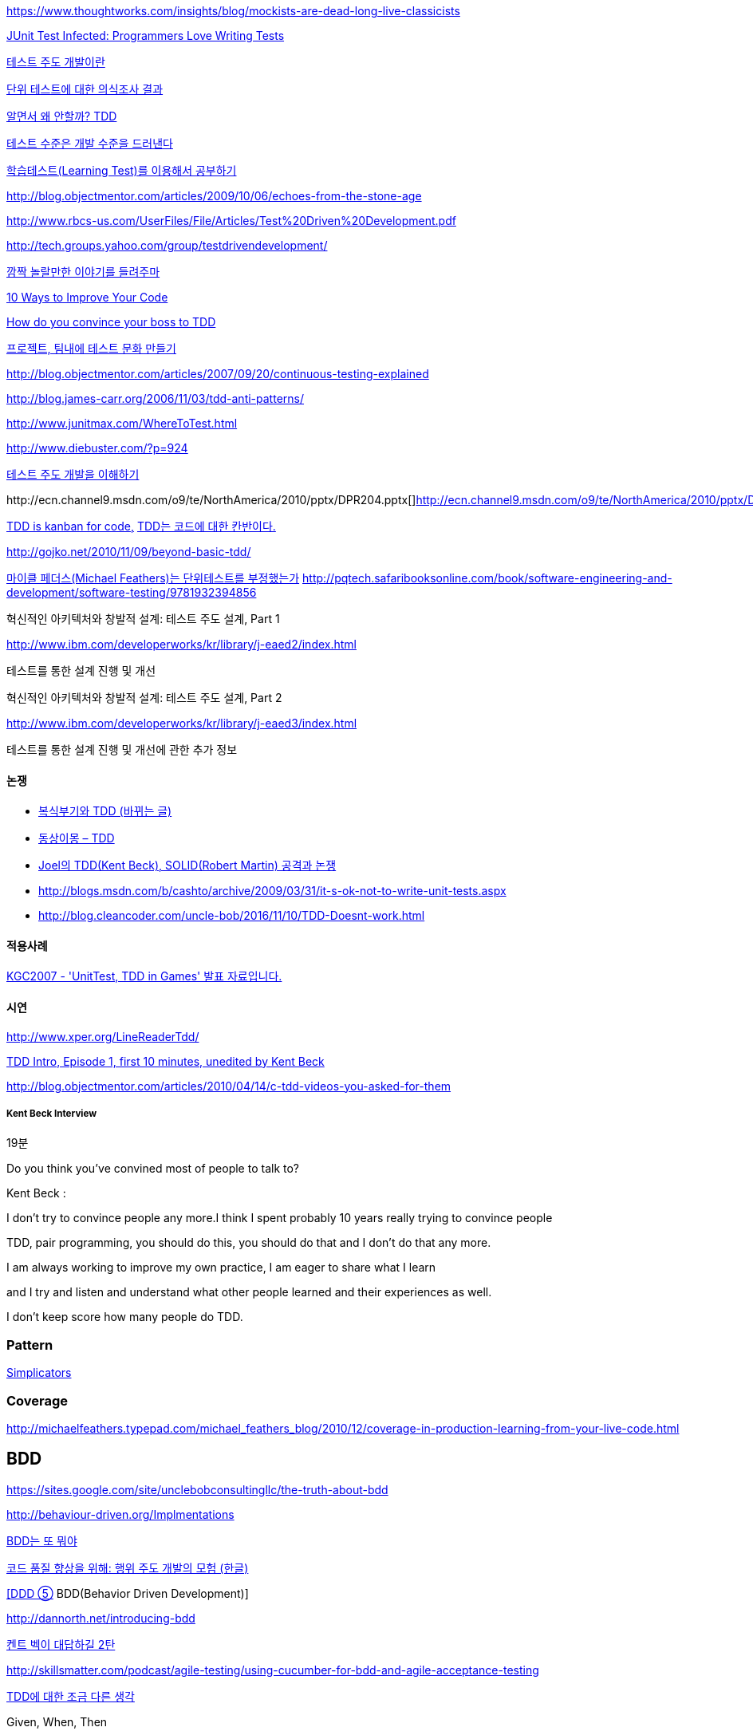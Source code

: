 https://www.thoughtworks.com/insights/blog/mockists-are-dead-long-live-classicists


http://junit.sourceforge.net/doc/testinfected/testing.htm[JUnit Test Infected: Programmers Love Writing Tests]

http://alankang.tistory.com/102[테스트 주도 개발이란]

http://moai.tistory.com/725[단위 테스트에 대한 의식조사 결과]

http://toby.epril.com/?p=500[알면서 왜 안할까? TDD]

http://jooyunghan.da.to/tt/jhan/42[테스트 수준은 개발 수준을 드러낸다]

http://toby.epril.com/?p=419[학습테스트(Learning Test)를 이용해서 공부하기]

http://blog.objectmentor.com/articles/2009/10/06/echoes-from-the-stone-age[http://blog.objectmentor.com/articles/2009/10/06/echoes-from-the-stone-age]

http://www.rbcs-us.com/UserFiles/File/Articles/Test%20Driven%20Development.pdf[http://www.rbcs-us.com/UserFiles/File/Articles/Test%20Driven%20Development.pdf]

http://tech.groups.yahoo.com/group/testdrivendevelopment/[http://tech.groups.yahoo.com/group/testdrivendevelopment/]

http://toby.epril.com/?p=778[깜짝 놀랄만한 이야기를 들려주마]

http://www.infoq.com/presentations/10-Ways-to-Better-Code-Neal-Ford[10 Ways to Improve Your Code]

http://misko.hevery.com/2009/05/16/how-do-you-convince-your-boss-to-tdd/[How do you convince your boss to TDD]

http://javajigi.tistory.com/227[프로젝트, 팀내에 테스트 문화 만들기]

http://blog.objectmentor.com/articles/2007/09/20/continuous-testing-explained[http://blog.objectmentor.com/articles/2007/09/20/continuous-testing-explained]

http://blog.james-carr.org/2006/11/03/tdd-anti-patterns/[http://blog.james-carr.org/2006/11/03/tdd-anti-patterns/]

http://www.junitmax.com/WhereToTest.html[http://www.junitmax.com/WhereToTest.html]

http://www.diebuster.com/?p=924[]

http://www.diebuster.com/?p=924[테스트 주도 개발을 이해하기]

http://ecn.channel9.msdn.com/o9/te/NorthAmerica/2010/pptx/DPR204.pptx[  
]http://ecn.channel9.msdn.com/o9/te/NorthAmerica/2010/pptx/DPR204.pptx[]http://ecn.channel9.msdn.com/o9/te/NorthAmerica/2010/pptx/DPR204.pptx[http://ecn.channel9.msdn.com/o9/te/NorthAmerica/2010/pptx/DPR204.pptx]

http://www.threeriversinstitute.org/blog/?p=579[TDD is kanban for code,] http://www.threeriversinstitute.org/blog/?p=579[TDD는 코드에 대한 칸반이다.]

http://gojko.net/2010/11/09/beyond-basic-tdd/[http://gojko.net/2010/11/09/beyond-basic-tdd/]

http://parkpd.egloos.com/3392357[마이클 페더스(Michael Feathers)는 단위테스트를 부정했는가]
http://pqtech.safaribooksonline.com/book/software-engineering-and-development/software-testing/9781932394856[http://pqtech.safaribooksonline.com/book/software-engineering-and-development/software-testing/9781932394856]  

혁신적인 아키텍처와 창발적 설계: 테스트 주도 설계, Part 1

http://www.ibm.com/developerworks/kr/library/j-eaed2/index.html[http://www.ibm.com/developerworks/kr/library/j-eaed2/index.html]

테스트를 통한 설계 진행 및 개선  

혁신적인 아키텍처와 창발적 설계: 테스트 주도 설계, Part 2

http://www.ibm.com/developerworks/kr/library/j-eaed3/index.html[http://www.ibm.com/developerworks/kr/library/j-eaed3/index.html]

테스트를 통한 설계 진행 및 개선에 관한 추가 정보

==== 논쟁
* http://younghoe.info/1225[복식부기와 TDD (바뀌는 글)]
* http://toby.epril.com/?p=917[동상이몽 – TDD]
* http://toby.epril.com/?p=680[Joel의 TDD(Kent Beck), SOLID(Robert Martin) 공격과 논쟁]
* http://blogs.msdn.com/b/cashto/archive/2009/03/31/it-s-ok-not-to-write-unit-tests.aspx[http://blogs.msdn.com/b/cashto/archive/2009/03/31/it-s-ok-not-to-write-unit-tests.aspx]
* http://blog.cleancoder.com/uncle-bob/2016/11/10/TDD-Doesnt-work.html

==== 적용사례

http://parkpd.egloos.com/1666157[KGC2007 - 'UnitTest, TDD in Games' 발표 자료입니다.]

==== 시연

http://www.xper.org/LineReaderTdd/[http://www.xper.org/LineReaderTdd/]

http://vimeo.com/10789674[TDD Intro, Episode 1, first 10 minutes, unedited by Kent Beck]

http://blog.objectmentor.com/articles/2010/04/14/c-tdd-videos-you-asked-for-them[http://blog.objectmentor.com/articles/2010/04/14/c-tdd-videos-you-asked-for-them]

===== Kent Beck Interview

19분

Do you think you've convined most of people to talk to?

Kent Beck :

I don't try to convince people any more.I think I spent probably 10 years really trying to convince people

TDD, pair programming, you should do this, you should do that and I don't do that any more.

I am always working to improve my own practice, I am eager to share what I learn

and I try and listen and understand what other people learned and their experiences as well.

I don't keep score how many people do TDD.


===  Pattern
http://www.natpryce.com/articles/000785.html[Simplicators]  

=== Coverage
http://michaelfeathers.typepad.com/michael_feathers_blog/2010/12/coverage-in-production-learning-from-your-live-code.html[http://michaelfeathers.typepad.com/michael_feathers_blog/2010/12/coverage-in-production-learning-from-your-live-code.html]

== BDD
https://sites.google.com/site/unclebobconsultingllc/the-truth-about-bdd[https://sites.google.com/site/unclebobconsultingllc/the-truth-about-bdd]  

http://behaviour-driven.org/Implmentations[http://behaviour-driven.org/Implmentations]

http://okjsp.tistory.com/1165643346[BDD는 또 뭐야]

http://www-128.ibm.com/developerworks/kr/library/j-cq09187/[코드 품질 향상을 위해: 행위 주도 개발의 모험 (한글)]

http://www.zdnet.co.kr/builder/dev/web/0%2C39031700%2C39170216%2C00.htm[[DDD ⑤] BDD(Behavior Driven Development)]

http://dannorth.net/introducing-bdd[http://dannorth.net/introducing-bdd]

http://agile.egloos.com/2741529[켄트 벡이 대답하길 2탄]

http://skillsmatter.com/podcast/agile-testing/using-cucumber-for-bdd-and-agile-acceptance-testing[http://skillsmatter.com/podcast/agile-testing/using-cucumber-for-bdd-and-agile-acceptance-testing]

http://oddpoet.net/archives/242[TDD에 대한 조금 다른 생각]

Given, When, Then

http://www.jroller.com/perryn/entry/given_when_then_and_how[http://www.jroller.com/perryn/entry/given_when_then_and_how]

=== 테스트를 위한 디자인

http://codebetter.com/blogs/jeremy.miller/pages/129545.aspx[TDD Design Starter Kit - Static Methods and Singletons May Be Harmful]

http://www.jroller.com/cyrille/date/20050414[Static is Evil]

https://docs.google.com/fileview?id=0B7z6S2TvsDWSYWQ1NGEwOTctYTEwOS00ZTUwLWE2Y2QtZjEwMmE2OTQzNjVh&hl=en[HowToWriteHardToTestCode.pdf]

http://www.youtube.com/watch?v=acjvKJiOvXw&feature=player_embedded[Design Tech Talk Series Presents: OO Design for Testability]

http://misko.hevery.com/2008/11/21/clean-code-talks-global-state-and-singletons/[Clean Code Talks – Global State and Singletons]

http://java.dzone.com/articles/fun-modules[Fun With Modules]

http://misko.hevery.com/2008/11/11/clean-code-talks-dependency-injection/[Clean Code Talks – Dependency Injection]

http://www.objectmentor.com/resources/articles/TestableJava.pdf[http://www.objectmentor.com/resources/articles/TestableJava.pdf]

https://docs.google.com/present/view?id=d449gch_2603sf622cs[All hands on testing]

http://misko.hevery.com/code-reviewers-guide/[Guide: Writing Testable Code]

http://javajigi.tistory.com/187[application code에서 new operator의 사용은 테스트의 적이다.]

http://deathbycode.blogspot.com/2010/11/do-i-really-need-singleton.html[http://deathbycode.blogspot.com/2010/11/do-i-really-need-singleton.html]

== 기법

그리고 private 메소드의 테스트 부분에서 생각이 나는 것이 있어서 언급을 드리면요,   대부분 private메소드가 public을 먼저 작성하다가 메소드가 추출되어서 나오기 때문에 public을 통해 자연스럽게 테스트 될 것이라는 것에 이견은 없습니다. 그런데 레가시 코드의 private 부분에서 에러가 났고 뭔가 흐름이 복잡해서 private부분만 따로 불러보고 싶을 때 이를 protected로 바꾸는 것도 가끔 해보는 기법입니다. 테스트코드가 원래 코드와 같은 패키지에서 작성되니 해당 클래스를 테스트하는 코드에서는 바로 호출이 가능하고, 필요하다면 이를 상속한 테스트용 클래스를 만들어서 해당 클래스의 일부분만이 실제 실행클래스를 사용하는 stub나 fake object를 만들수도 있습니다. 그리고 그 정도로 따로 검증이 필요한 로직이 들어간 private 메소드라면 혹시 상속한 클래스나 같은 패키지 내에서 재활용될 가능성도 있으므로 실제로 protected가 적합한 접근 범위일 가능성도 발견할 수 있구요. 뭐 이 내용은 핵심은 아니고 간단한 팁정도입니다 ^^;

 좋은 테스트의 특징: A-TRIP  
1. 자동적(Automatic)  
2. 철저함(Thorough)  
3. 반복 가능(Repeatable)  
테스트는 어떤 순서로든 여러 번 반복 실행될 수 있어야 하고, 그때마다 늘 같은 결과를 내야 한다.  
이것은 테스트가 프로그래머의 직접 제어 아래 있는 않은 외부 환경에 의존해서는 안 된다는 것을 의미한다.  
반복 가능성을 갖추지 않는다면, 진짜 버그가 아닌, 테스트와 관련된 문제를 찾아내기 위해 시간을 낭비해야 할지도 모른다.

4. 독립적(Independent)  
어떤 테스트도 다른 테스트에 의존하지 않고 어느 때나, 어느 순서로든, 어떤 개별 테스트라도 실행해 볼 수 있어야 한다.

5. 전문적(Professional)  
고객에게 인도하는 코드 뿐만 아니라 단위 테스트 코드도 진짜 코드다.  
6. 테스트를 테스트하기

http://www.youtube.com/watch?v=Pq6LHFM4JvE[Automated Testing Patterns and Smells]  

=== XUnit test patterns

*   http://parkpd.egloos.com/3174139[http://parkpd.egloos.com/3174139]

24페이지

*   3.6 Example
- Use Better Assertion- Custom assert- Replace Conditional Logic with Guard Assertion

*   3.12  Transaction Rollback Teardown
*   3.17
생성부 분리  
Distinct Generated Values  
Creation Method

3.22 Testcase Class per Feature

3.29  
Humble object  
Dependency Injection  
Dependency Lookup  
Test-Specific Subclass

3.30 Test Logic in Prodution code  
Test Double /  
Test Stub, Mock Object, Fake Object, Spy Object

Slow Test  
- 공용 Fixture setup

* http://parkpd.egloos.com/3392794[단위 테스트 질문1]
* http://parkpd.egloos.com/3394408[단위 테스트 질문 2]
* http://parkpd.egloos.com/3395808[단위 테스트 질문 3]

== 관련논문

 On the Effectiveness of the Test-First Approach to Programming

*   http://portal.acm.org/citation.cfm?id=1070618.1070834[http://portal.acm.org/citation.cfm?id=1070618.1070834]
*   http://www.computer.org/portal/web/csdl/abs/trans/ts/2005/03/e0226abs.htm[http://www.computer.org/portal/web/csdl/abs/trans/ts/2005/03/e0226abs.htm]
*   http://neverindoubtnet.blogspot.com/2008/01/on-effectiveness-of-tdd.html[http://neverindoubtnet.blogspot.com/2008/01/on-effectiveness-of-tdd.html]
*   http://weblogs.asp.net/rosherove/archive/2008/01/25/research-finds-tdd-boosts-developer-productivity.aspx[http://weblogs.asp.net/rosherove/archive/2008/01/25/research-finds-tdd-boosts-developer-productivity.aspx]
*   http://haacked.com/archive/2008/01/22/research-supports-the-effectiveness-of-tdd.aspx[http://haacked.com/archive/2008/01/22/research-supports-the-effectiveness-of-tdd.aspx]
Realizing quality improvement through test driven development: results and experiences of four industrial

teams : http://research.microsoft.com/en-us/projects/esm/nagappan_tdd.pdf[http://research.microsoft.com/en-us/projects/esm/nagappan_tdd.pdf]

Test driven development: empirical body of evidence  http://www.agile-itea.org/public/deliverables/ITEA-AGILE-D2.7_v1.0.pdf[http://www.agile-itea.org/public/deliverables/ITEA-AGILE-D2.7_v1.0.pdf]

http://blogs.microsoft.co.il/blogs/dhelper/archive/2009/02/23/presentation-from-net-software-architects-user-group.aspx[http://blogs.microsoft.co.il/blogs/dhelper/archive/2009/02/23/presentation-from-net-software-architects-user-group.aspx]

 

== Lodon school vs Chicago school
* http://softwareengineering.stackexchange.com/questions/123627/what-are-the-london-and-chicago-schools-of-tdd

 
